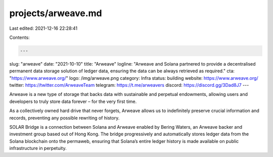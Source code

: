 projects/arweave.md
===================

Last edited: 2021-12-16 22:28:41

Contents:

.. code-block:: md

    ---
slug: "arweave"
date: "2021-10-10"
title: "Arweave"
logline: "Arweave and Solana partnered to provide a decentralised permanent data storage solution of ledger data, ensuring the data can be always retrieved as required."
cta: "https://www.arweave.org/"
logo: /img/arweave.png
category: Infra
status: building
website: https://www.arweave.org/
twitter: https://twitter.com/ArweaveTeam
telegram: https://t.me/arweavers
discord: https://discord.gg/3Dad8J7
---

Arweave is a new type of storage that backs data with sustainable and perpetual endowments, allowing users and developers to truly store data forever – for the very first time.

As a collectively owned hard drive that never forgets, Arweave allows us to indefinitely preserve crucial information and records, preventing any possible rewriting of history.

SOLAR Bridge is a connection between Solana and Arweave enabled by Bering Waters, an Arweave backer and investment group based out of Hong Kong. The bridge progressively and automatically stores ledger data from the Solana blockchain onto the permaweb, ensuring that Solana’s entire ledger history is made available on public infrastructure in perpetuity.


